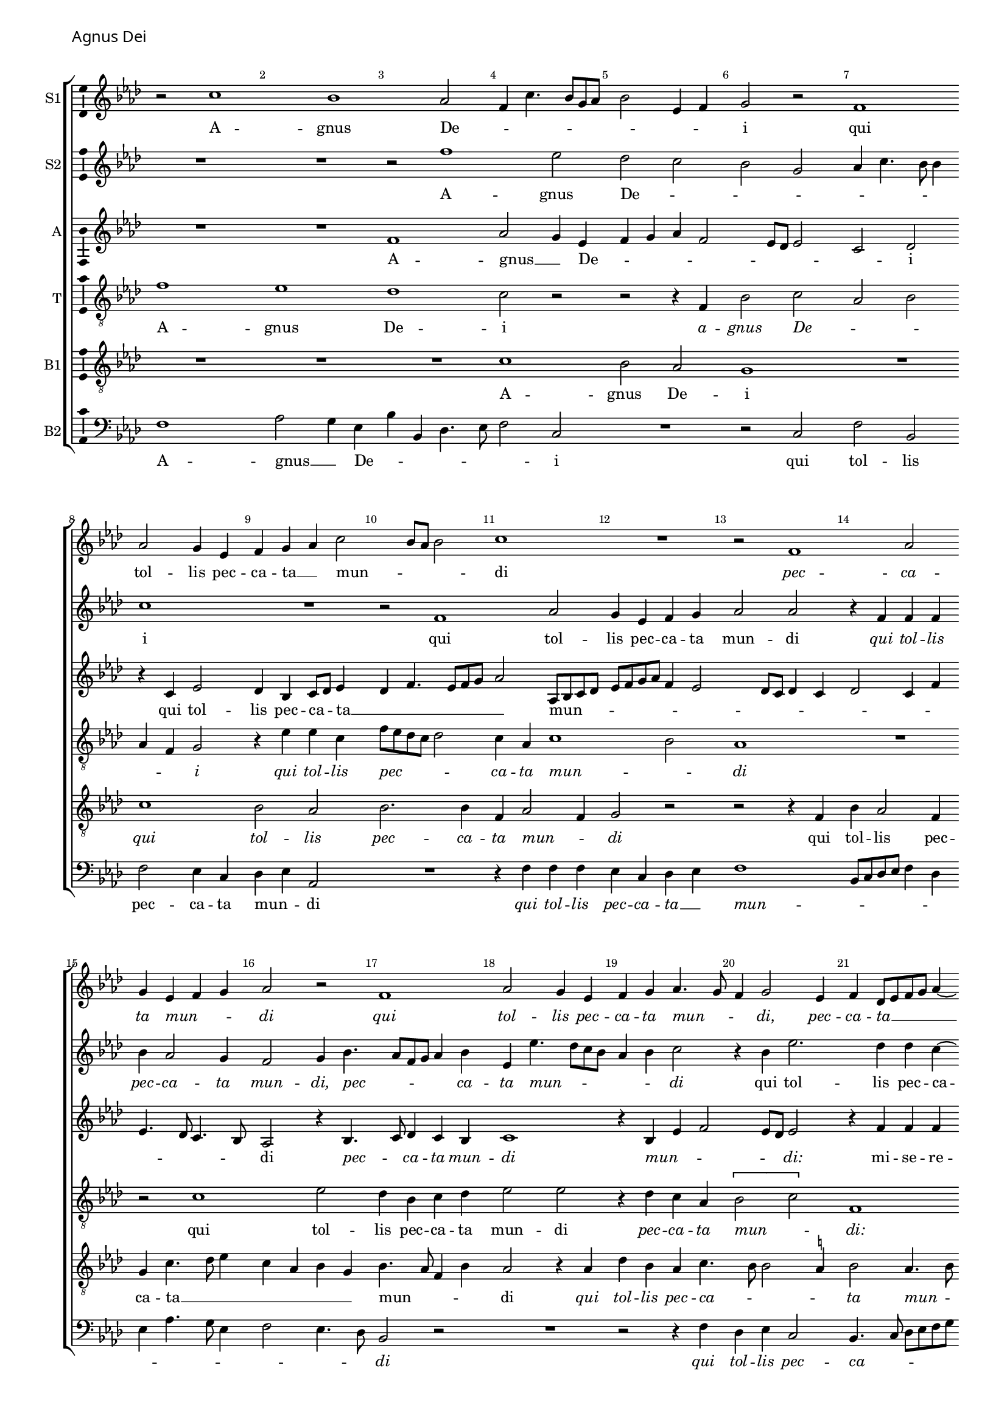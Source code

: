 \version "2.24.2"
revision = "2"
% \pointAndClickOff

#(set-global-staff-size 15)

\paper {
	#(define fonts (make-pango-font-tree "Century Schoolbook L" "Source Sans Pro" "Luxi Mono" (/ 15 20)))
	annotate-spacing = ##f
	two-sided = ##t
	top-margin = 5\mm
	inner-margin = 15\mm
	outer-margin = 10\mm
	bottom-margin = 10\mm
	markup-system-spacing = #'( (padding . 4) )
	system-system-spacing = #'( (basic-distance . 6) (stretchability . 100) )
  	ragged-bottom = ##f
	ragged-last-bottom = ##t
	indent = 0
} 

year = #(strftime "©%Y" (localtime (current-time)))

\header {
	tagline = ##f
}

\layout {
  	ragged-right = ##f
  	ragged-last = ##f
	\context {
		\Score
      \remove "Metronome_mark_engraver"
		\override BarNumber.self-alignment-X = #CENTER
		\override BarNumber.break-visibility = #'#(#f #t #t)
		\override VerticalAxisGroup.staff-staff-spacing = #'((basic-distance . 0) (stretchability . 90))
		\override VerticalAxisGroup.remove-empty = ##t
		\override VerticalAxisGroup.remove-first = ##t		
		\override SpanBar.transparent = ##t
		\override BarLine.transparent = ##t
	}
	\context {
		\Staff
	}
	\context { 
		\Voice 
		\override NoteHead.style = #'baroque
		\consists "Horizontal_bracket_engraver"
		\consists "Ambitus_engraver"
	}
	\context {
		\Score
		proportionalNotationDuration = #(ly:make-moment 1 8)
		\override SpacingSpanner.uniform-stretching = ##t
	}
}


global = {
	\key f \major
	\omit Staff.TimeSignature
	\time 4/4
	\set Staff.midiInstrument = "drawbar organ"
	\accidentalStyle "forget"
	\set melismaBusyProperties = #'()
}

showBarLine = {
	\once \override Score.BarLine.transparent = ##f
	\once \override Score.SpanBar.transparent = ##f 
}

italicas=\override LyricText.font-shape = #'italic
rectas=\override LyricText.font-shape = #'upright
ss=\once \set suggestAccidentals = ##t
mtempo={\tempo 4 = 100}
mtempob={\tempo 4 = 50}



cantus={
	r2 a'1 g'1 f'2 |
	d'4 a'4. g'8 e' f' |
%5
	g'2 c'4 d' |
	e'2 r |
	d'1 | \break
	f'2 e'4 c' |
	d' e' f' a'2 g'8 f' g'2 |
	a'1 |
	R1*4/4 |
	r2 d'1 f'2 | \break
%15
	e'4 c' d' e' |
	f'2 r |
	d'1 |
	f'2 e'4 c' |
	d' e' f'4. e'8 |
%20
	d'4 e'2 c'4 |
	d'  bes8[ c' d' e'] f'4 ~ | \break
	f'8 e' d'2 \ss cis'4 |
	d' a' a' a' |
	g' f'2 e'8 d' |
%25
	e'4 f' d'2 |
	R1*4/4 |
	R1*4/4 |
	r4 g' a' bes' | \break
	c'' a' bes'2 |
%30
	a'2. a'4 |
	bes' a'8 g' f'4 bes'4. a'8 g'2 f'4 |
	e'8 d' d'2 \ss cis'4 |
	d'1 |
%35
	r4 c' d' e' |
	f' d' f' e'4. d'8 d'2 \ss cis'4 | 
	d'2 r |
	r a'1 f'2 |
	g'4 a' bes'2 |
	a'\breve*1/2 | \showBarLine \bar "|" \break
	R1*4/4 |
	R1*4/4 |
%45
	R1*4/4 |
	R1*4/4 |
	R1*4/4 |
	R1*4/4 |
	R1*4/4 |
%50
	R1*4/4 |
	R1*4/4 |
	R1*4/4 |
	R1*4/4 | 
	R1*4/4 |
%55
	R1*4/4 |
	R1*4/4 |
	R1*4/4 |
	R1*4/4 |
	R1*4/4 |
%60
	R1*4/4 |
	R1*4/4 | 
	R1*4/4 |
	R1*4/4 |
	R1*4/4 |
%65
	R1*4/4 |
	R1*4/4 |
	R1*4/4 |
	R1*4/4 |
	R1*4/4 |
%70
	R1*4/4 |
	R1*4/4 |
	R1*4/4 |
	R1*4/4 |
	R1*4/4 |
%75
	R1*4/4 |
	R1*4/4 |
	R1*4/4 |
	R1*4/4 |
	R1*4/4 |
%80
	R1*4/4 |
	R1*4/4 | \showBarLine \bar "|" \break
	d'2 c'4 f'4. e'8 c'4 d' e' |
	f'2 e'4 a'4. g'8 e'4 f' g' |
	c' c''4. bes'8 a'4 |
	g' f'2 e'4 |
	f'2 r |
	R1*4/4 | \break
%90
	r2 d'1 f'2 |
	e'4 c' d' e' |
	f' a'2 g'8 f' |
	g'2 a' |
%95
	g'4 f'2 e'4 |
	d'2 r |
	R1*4/4 |
	f'2 a' |
	g'4 a'4. bes'8 c''4. \ss b'8 b'4 c''1 r2 |
	f' f' |
	g' f'4 a' ~ | \break
	a'8 g' g'2 \ss fis'4 |
%105
	g'2 r |
	r a' |
	bes' bes' |
	a'4. g'8 a'4 bes'4. a'8 a'2 g'4 |
%110
	a'2 f'4 g' ~ | \break
	g' a' f' g' |
	a'2 r4 f' |
	a' g' a' f' |
	e'2 r |
%115
	R1*4/4 |
	r4 a' c''2. bes'4 c'' c'' |
	a'2 r |
	r r4 e' |
%120
	f'8 e' f' g' a' bes' c''2 bes'8 a' g'4. a'8 |
	bes'4 a'4. g'8 g'4 |
	a' bes'4. a'8 g'4 |
	f' d' f' e' ~ |
%125
	\set Staff.autoBeaming = ##f
	e'8 d' d'2 \ss cis'4 |
	\set Staff.autoBeaming = ##t
	d'\breve |
	r4 d'4. c'8 d' e' |
	f'1 |
%130
	d'4 e' f' e' |
	f'8 e' d' c' d'2 |
	e'\breve*1/2
	\showBarLine \bar "|."
}

cantusdos={
	R1*4/4 |
	R1*4/4 |
	r2 d''1 c''2 |
%5
	bes' a' |
	g' e' |
	f'4 a'4. g'8 g'4 |
	a'1 |
	R1*4/4 |
%10
	r2 d'1 f'2 |
	e'4 c' d' e' |
	f'2 f' |
	r4 d' d' d' |
%15
	g' f'2 e'4 |
	d'2 e'4 g'4. f'8 d' e' f'4 g' |
	c' c''4. bes'8 a' g' |
	f'4 g' a'2 |
%20
	r4 g' c''2. bes'4 bes' a' ~ |
	a' g' g'2. f'8 e' f' g' a' f' |
	bes'4 a'2 g'4 |
%25
	a'2. d'4 |
	e' f' d'2 |
	R1*4/4 |
	R1*4/4 |
	r4 c' d' e' |
%30
	f' d' f'2 |
	e' d'4 g' |
	f' g' a'2 |
	R1*4/4 |
	d''1 |
%35
	c''2 bes' |
	a'4. g'8 f'4 g' |
	f' d' g'2 |
	r r4 c' |
	d'2 e' |
%40
	f'4. g'8 a'4 d'4. e'8 f'4 d' g'2 \ss fis'8 e' \mtempob fis'\breve*1/4 |
	\mtempo
	R1*4/4 |
	R1*4/4 |
%45
	R1*4/4 |
	R1*4/4 |
	R1*4/4 |
	R1*4/4 |
	R1*4/4 |
%50
	R1*4/4 |
	R1*4/4 |
	R1*4/4 |
	R1*4/4 |
	R1*4/4 |
%55
	R1*4/4 |
	R1*4/4 |
	R1*4/4 |
	R1*4/4 |
	R1*4/4 |
%60
	R1*4/4 |
	R1*4/4 |
	R1*4/4 |
	R1*4/4 |
	R1*4/4 |
%65
	R1*4/4 |
	R1*4/4 |
	R1*4/4 |
	R1*4/4 |
	R1*4/4 |
%70
	R1*4/4 |
	R1*4/4 |
	R1*4/4 |
	R1*4/4 |
	R1*4/4 |
%75
	R1*4/4 |
	R1*4/4 |
	R1*4/4 |
	R1*4/4 |
	R1*4/4 |
%80
	R1*4/4 |
	R1*4/4 |
	a'1 |
	c''2 bes'4 g' |
	a'4. bes'8 c''2 |
%85
	R1*4/4 |
	r4 a'2 f'4 |
	g' a' bes'2 |
	a' r4 a'4. g'8 e'4 f' g' |
%90
	a'2 f'4 bes'4. g'8 bes'4 a'2. f'4 g'2 |
	a'4 d' d''2. bes'4 c''1 r2 |
	r4 f' a'2 |
	g'4 a'4. bes'8 c''2 bes'4 c''1 r2 |
%100
	r4 g' g'2 |
	a' g'4 bes' |
	a'8 g' f' e' d'2 |
	r r4 f' |
	g'2 a' |
%105
	bes'4 c'' bes' a'4. d'8 g'2 f'4 |
	g'2 r4 g'2 f'4 e' g'2 f'8 e' d'2 |
%110
	e' r4 d' ~ |
	d' f'2 e'4 |
	f' d' c'1 r2 |
	R1*4/4 |
%115
	r2 r4 g' |
	a'2. g'4 |
	a' g' e'2 |
	r r4 e' |
	f'8 e' f' g' a' bes' c''4 |
%120
	a'4. g'8 f'4 e'4. d'8 d'2 \ss cis'4 |
	d'2 r |
	r r4 e' |
	f'8 e' f' g' a' bes' c''4 ~ |
%125
	c'' bes'8 a' g'4. a'8 |
	bes'4 a' g' bes'4. a'8 a'4 g' bes'4. a'8 a'2 g'4 |
	a'1 ~ |
%130
	a'\breve ~ |
	a'\breve*1/2
}

altus={
	R1*4/4 |
	R1*4/4 |
	d'1 |
	f'2 e'4 c' |
%5
	d' e' f' d'2 c'8 bes c'2 |
	a bes |
	r4 a c'2 |
	bes4 g a8 bes c'4 |
%10
	bes d'4. c'8 d' e' |
	f'2 f8 g a bes |
	c' d' e' f' d'4 c'2 bes8 a bes4 a |
	bes2 a4 d' |
%15
	c'4. bes8 a4. g8 |
	f2 r4 g4. a8 bes4 a g |
	a1 |
	r4 g c' d'2 c'8 bes c'2 |
	r4 d' d' d' |
	c' bes2 a8 g |
	a1 |
	r2 r4 g |
%25
	c' f4. g8 a bes |
	c'4 f g4. d8 |
	f4 g4. a8 bes c' |
	d'4 g r g |
	a8 bes c'4 bes4. c'8 |
%30
	d' e' f'4. e'8 d'4 ~ |
	d' c' d'1 c'2 |
	bes4 a g8 f e4 |
	r g f g |
%35
	a2 bes4. c'8 |
	d'2 r4 c' |
	d'2 e' |
	f'4 d' f' e'4. d'8 d'2 \ss cis'4 |
%40
	d'\breve ~ |
	d'\breve*1/2 |
	s4*0^\markup{"[Altus]"}
	R1*4/4 |
	d'1 |
%45
	f'2 e'4 c' |
	d'4. e'8 f'2 |
	e'4 d'2 c'4 |
	d'1 |
	R1*4/4 |
%50
	r4 c' d' e' |
	f' d' f'2 |
	e' f'4 g' |
	c' f'4. e'8 d'4 |
	c' bes4. a8 a2 g4 a2 |
	r4 f g a |
	bes g bes2 |
	a g4 c' |
	d' e' f' d' |
%60
	f'2 e' |
	d'4 c' bes2 |
	a r4 c' |
	d' e' f' d' |
	f'2 e' |
%65
	d' r4 d'2 d'4 c' bes2 a8[ g a f] f'4 |
	e' c' d'2 |
	c'4 d'4. \ss cis'8 cis'4 |
%70
	d'1 |
	r4 d'2 d'4 |
	c' bes2 a8 g |
	a2 r4 a2 a4 g f2 e8[ d e f] g4 ~ |
	g f8 e f4 f'2 f'4 e' d'2 c'8 bes c'2 |
	bes4 d'2 d'4 |
%80
	c' bes2 a8 g |
	a\breve*1/2 |
	R1*4/4 |
	R1*4/4 |
	a1 |
%85
	c'2 bes4 g |
	a4. bes8 c'2 |
	r r4 bes |
	c' d' e' f' |
	c' e' d' g |
%90
	c'2 r |
	r4 d' d'2 |
	c' r |
	r d'1 f'2 |
%95
	e'4 c' d' e' |
	f'1 |
	d'4 e' f' g' |
	d' f'4. e'8 c' d' |
	e'4 f'2 e'4 |
%100
	g'4. f'8 e'4. d'8 |
	c'2 r4 d' |
	d' d' a bes2 g4 a f' |
	\ss ees' d' d'2. \ss ees'4 d'2 |
	d4 e f d2 d'2 d'4 |
	d'2 c'4 d' |
	e' f'4. e'8 d'2 \ss cis'4 d'2 |
	R1*4/4 |
	r2 r4 a2 c'2 \ss b4 |
	c' g4. f8 d e |
%115
	f2 r4 c'2 f'2 e'4 |
	f' d' c'2 |
	f4.  g8[ a bes] c'4 |
	a bes c'2 |
%120
	d'2. e'4 |
	f' d' e'2 |
	r4 f'2 e'4 |
	f' d'4. \ss cis'8 cis'4 |
	d'2. e'4 |
%125
	f' d' e'2 |
	r4 a bes d'4. c'8 a4 bes g |
	a2 r4 d'2 c'4 d'4. e'8 |
%130
	f'4 e' r8 d'4 c'8 |
	d' e' f'4. e'8 d'2 \ss cis'8 \ss b \mtempob cis'\breve*1/4
}

tenor={
	d'1 |
	c' |
	bes |
	a2 r |
%5
	r r4 d |
	g2 a |
	f g |
	f4 d e2 |
	r4 c' c' a |
%10
	d'8 c' bes a bes2 |
	a4 f a1 g2 |
	f1 |
	R1*4/4 |
%15
	r2 a1 c'2 |
	bes4 g a bes |
	c'2 c' |
	r4 bes a f |
%20
	\[g2 a\] |
	d1 |
	r4 g g e |
	f4. g8 a4 f |
	g a bes2 |
%25
	a1 |
	r4 d' d' d' |
	c' bes2 a8 g |
	a bes c' bes a g g4 ~ |
	g \ss fis g2 |
%30
	r r4 f |
	g a bes g |
	bes2 a |
	g4 f e2 |
	d1 |
%35
	R1*4/4 |
	R1*4/4 |
	r4 g g g |
	a1 |
	bes4 a a4. g8 |
%40
	f4 d d'4. c'8 |
	bes4 a g2 |
	a\breve*1/2 |
	s4*0^\markup{"[Tenor]"}
	a2. a4 |
	g4. f8 d e f g |
%45
	a4 f g a |
	bes2 a4 d' |
	c' bes8 a g2 |
	r4 f g a |
	bes g bes2 |
%50
	a g |
	r4 g a bes |
	\tupletUp
	\times 2/3{c'4 a c'} bes2 |
	a1 |
	g4 f r c |
%55
	d e f d |
	f2 e |
	d4 e d2 |
	r4 f g a |
	bes g bes2 |
%60
	a4 d'4. c'8 c'4 |
	bes a2 g4 |
	a1 |
	r4 g a bes |
	c' a c'2 |
%65
	bes1 |
	a2. g8 f |
	g2 r4 a2 a4 g f2 e8 d e2 |
%70
	d r4 f |
	e d f2. g4 e2 |
	d1 |
	r2 r4 d'2 d'4 c' bes ~ |
	bes a8 g a4 bes |
	a f g2 |
	r4 a2 a4 |
	g f2 e8 d |
%80
	e f g2 \ss fis8 e |
	\ss fis\breve*1/2 |
	R1*4/4 |
	R1*4/4 |
	R1*4/4 |
%85
	R1*4/4 |
	a1 |
	c'2 bes4 g |
	a4. bes8 c'1 r2 |
%90
	r4 a a d |
	g2 f4. g8 |
	a bes c'2 bes4 |
	c' d'4. c'8 bes a |
	bes2 a |
%95
	c' f4 c'4. bes8 bes4 c'2 |
	bes4 c' d' e' |
	f' d' c'1 a2 |
%100
	r4 g2 c'4 |
	a c'2 bes8 c' |
	d' e' f'4. e'8 d'2 c'4 d'2 |
	c'4 bes a2 |
%105
	g4. a8 bes c' d' e' |
	f'4 e' d'1 r2 |
	r4 a2 g4 |
	c' d' bes2 |
%110
	a r4 g |
	d' c' d' bes |
	a2 a4. g8 |
	f4 g f2 |
	r4 c' d'2. c'4 d' e' |
	f'2 r |
	r r4 e' |
	f'2. e'4 |
	d' d' c'8 bes a g |
%120
	f2 r |
	r r4 e |
	f8 e f g a bes c'2 bes8 a g2 |
	a r |
%125
	r r4 g2 \ss fis4 g2 |
	d r4 d'4. c'8 a4 bes2 |
	a1 ~ |
%130
	a\breve ~ |
	a\breve*1/2 
}

bassus={
	R1*4/4 |
	R1*4/4 |
	R1*4/4 |
	a1 |
%5
	g2 f |
	e1 |
	R1*4/4 |
	a1 |
	g2 f |
%10
	g2. g4 |
	d f2 d4 |
	e2 r |
	r r4 d |
	g f2 d4 |
%15
	e a4. bes8 c'4 |
	a f g e |
	g4. f8 d4 g |
	f2 r4 f |
	bes g f a4. g8 g2 \ss fis4 |
	g2 f4. g8 |
	a4 bes g2 |
	r r4 d' |
	d' c' d'2 |
%25
	c'4 a2 f4 |
	g d bes2 |
	a4 d g2 |
	f4 \ss ees2 d4 |
	c2 r |
%30
	R1*4/4 |
	R1*4/4 |
	r2 r4 f |
	g a bes a8 g |
	f4 bes4. a8 g2 \ss fis4 g4. f8 |
	d e f g a bes c'2 bes8 a g2 |
	f d4 e |
	f2 e |
%40
	d\breve ~ |
	d\breve*1/2 |
	R1*4/4 |
	R1*4/4 |
%45
	R1*4/4 |
	R1*4/4 |
	R1*4/4 |
	R1*4/4 |
	R1*4/4 |
%50
	R1*4/4 |
	R1*4/4 |
	R1*4/4 |
	R1*4/4 |
	R1*4/4 |
%55
	R1*4/4 |
	R1*4/4 |
	R1*4/4 |
	R1*4/4 |
	R1*4/4 |
%60
	R1*4/4 |
	R1*4/4 |
	R1*4/4 |
	R1*4/4 |
	R1*4/4 |
%65
	R1*4/4 |
	R1*4/4 |
	R1*4/4 |
	R1*4/4 |
	R1*4/4 |
%70
	R1*4/4 |
	R1*4/4 |
	R1*4/4 |
	R1*4/4 |
	R1*4/4 |
%75
	R1*4/4 |
	R1*4/4 |
	R1*4/4 |
	R1*4/4 |
	R1*4/4 |
%80
	R1*4/4 |
	R1*4/4 |
	R1*4/4 |
	R1*4/4 |
	d2 c4 f4. e8 c4 d e |
	f2. f4 |
	e f g2 |
	f g4 a4. bes8 c'4 bes2 |
%90
	a r4 d' |
	d' g a1 g2 |
	f2. g4 |
	g2 r4 f |
%95
	g a4. g8 g4 |
	f2 r |
	r r4 c' |
	d'2 a4 a |
	c'2. c'4 |
%100
	d'2 c'4 c |
	f  e8[ d e f] g4 |
	f4. g8 a4 d |
	g c f2 |
	R1*4/4 |
%105
	r4 g2 f4 |
	bes c' a2 |
	g1 |
	a2 r |
	R1*4/4 |
%110
	r4 a bes2 ~ |
	bes4 a bes g |
	f2 r |
	R1*4/4 |
	g2 bes2. a4 bes g |
	f4.  g8[ a bes] c'4 |
	f g a2 |
	d4. e8 f4 g |
	f d e2 |
%120
	d4. e8 f4 g |
	a g g2 |
	r4 d2 c4 |
	f g e2 |
	d r4 g |
%125
	a g g2 |
	R1*4/4 |
	r2 r4 g2 \ss fis4 g2 |
	d4 f d8 e f g |
%130
	a bes c'4 f a4. g8 f e f2 |
	e\breve*1/2
}

bassusdos={
	d1 |
	f2 e4 c |
	g g, bes,4. c8 |
	d2 a, |
%5
	R1*4/4 |
	r2 a, |
	d g, |
	d c4 a, |
	bes, c f,2 |
%10
	R1*4/4 |
	r4 d d d |
	c a, bes, c |
	d1 |
	g,8 a, bes, c d4 bes, |
%15
	c f4. e8 c4 |
	d2 c4. bes,8 |
	g,2 r |
	R1*4/4 |
	r2 r4 d |
%20
	bes, c a,2 |
	g,4. a,8 bes, c d e |
	f4 g e2 |
	d1 |
	R1*4/4 |
%25
	r4 d d d |
	c bes,2 a,8 g, |
	a,4 g, \ss ees2 |
	d4 c2 bes,4 |
	a,2 g, |
%30
	d1 |
	R1*4/4 |
	R1*4/4 |
	r4 f, g, a, |
	bes, g, bes,2 |
%35
	a, g, |
	r4 d2 c4 |
	f g e2 |
	d2. c4 |
	bes, d a,2 |
%40
	r4 d4. c8 bes, a, |
	g,4 f, g,2 |
	d\breve*1/2 |
	s4*0^\markup{"[Bassus II]"}	
	R1*4/4 |
	r2 d2. d4 c4. bes,8 |
	g, a, bes, c d4 bes, |
	c d \ss ees2 |
	d r4 d4. bes,8 c4 bes, d ~ |
%50
	d8 c a,4 bes, c |
	d g, d2 |
	r4 c d e |
	f d f2 |
	e4 d4. c8 a,4 |
%55
	bes, c f, f4. e8 d2 c4 |
	bes, c g,8 a, bes, c |
	d e f d e4 f |
	bes, c d g, |
%60
	d2 a, |
	r4 c d e |
	f d f2. e4 d g |
	f4. e8 c d e f |
%65
	g4 g,4. a,8 bes, c |
	d c d e f4 g |
	\ss ees2 d |
	c4 a, bes,2 |
	a,1 |
%70
	r4 d2 d4 |
	c bes,2 a,8 g, |
	a,4 g, g2. f8 e f4. e8 |
	d4 c bes,2 |
%75
	a,2. g,4 |
	d2 r4 d |
	d d c bes, |
	f1 |
	r4 bes, bes, bes, |
%80
	a, g, d2 ~ |
	d\breve*1/2 |
	R1*4/4 |
	R1*4/4 |
	R1*4/4 |
%85
	R1*4/4 |
	R1*4/4 |
	R1*4/4 |
	r4 d c f4. e8 c4 d e |
%90
	f4. e8 d c bes, a, |
	g,2 d |
	R1*4/4 |
	r4 d d g,2 g4 f2 |
%95
	c4 f4. e8 c4 |
	d bes, f2 |
	R1*4/4 |
	r2 f |
	c4 f4. g8 a4 |
%100
	g g, c2 |
	f,8 g, a, bes, c4 g, |
	d2. bes,4 |
	\ss ees2 d |
	r d |
%105
	g,4 c g, d2 c4 d2 |
	g,1 |
	d2 r |
	R1*4/4 |
%110
	R1*4/4 |
	R1*4/4 |
	d2 f2. e4 f d |
	c4. bes,8 g, a, bes, c |
%115
	d e f4 bes, c |
	f,2 r |
	r a, |
	d2. c4 |
	d bes, a,2 |
%120
	r4 d2 c4 |
	f g e2 |
	d r |
	R1*4/4 |
	r4 d2 c4 |
%125
	f g e2 |
	d r4 g2 \ss fis4 g2 |
	d r |
	r r4 d2 c4 d a, |
	d1 |
	a,\breve*1/2
}

textocantus=\lyricmode{
A -- gnus De -- _ _ _ _ _ _ _ _ i
qui tol -- lis pec -- ca -- ta __ _ mun -- _ _ _ di
\italicas
pec -- ca -- ta mun -- _ _ di
qui tol -- lis pec -- ca -- ta mun -- _ _ di,
pec -- ca -- ta __ _ _ _ _ _ _ _ mun -- di:
\rectas
mi -- se -- re -- re no -- _ _ _ _ bis
\italicas
mi -- se -- re -- re no -- _ bis,
mi -- se -- _ _ _ re -- _ _ re no -- _ _ _ bis
\rectas
mi -- se -- re -- re no -- _ _ _ _ _ bis
\italicas
mi -- se -- re -- re no -- bis.
A -- gnus De -- _ _ _ _ _ _ _ _ _ _ _ _ _ _ _ _ _ _ i
qui tol -- lis pec -- ca -- ta __ _ mun -- _ _ _ _ _ _ _ di
\italicas
pec -- ca -- ta mun -- _ _ _ _ di:
\rectas
do -- na no -- bis pa -- _ _ _ _ cem
\italicas
do -- na no -- bis __ _ _ pa -- _ _ _ cem,
do -- na _ no -- bis pa -- cem
\rectas
do -- na no -- bis pa -- cem
\italicas
do -- na no -- bis pa -- cem
do -- na __ _ _ _ _ _ _ _ _ _ _ _ no -- _ _ bis pa -- _ _ cem,
do -- na no -- _ bis pa -- _ cem
\rectas
do -- _ _ _ _ na __ _ no -- bis pa -- _ _ _ _ cem.
}

textocantusdos=\lyricmode{
A -- gnus De -- _ _ _ _ _ _ _ i
qui tol -- lis pec -- ca -- ta mun -- di
\italicas
qui tol -- lis pec -- ca -- ta mun -- di,
pec -- _ _ _ _ ca -- ta mun -- _ _ _ _ _ di
\rectas
qui tol -- lis pec -- ca -- _ ta mun -- _ _ _ _ _ _ _ _ _ _ _ _ _ di
mi -- se -- re -- re no -- _ _ _ _ _ _ bis
\italicas
mi -- se -- re -- re __ _ _ _ no -- _ bis
\rectas
mi -- se -- re -- re __ _ _ no -- _ _ _ _ _ _ bis.
A -- gnus De -- _ _ _ i
\italicas
a -- gnus De -- _ _ i
\rectas
qui __ _ _ tol -- lis pec -- ca -- ta __ _ _ mun -- _ _ _ _ _ _ di
\italicas
qui tol -- lis pec -- ca -- ta mun -- di:
do -- na no -- bis pa -- _ _ _ _ cem
\rectas
do -- na no -- bis pa -- _ _ _ _ _ cem
\italicas
do -- na no -- bis __ _ _ pa -- cem
do -- _ na no -- bis pa -- cem
\rectas
do -- na no -- bis pa -- cem
\italicas
do -- na __ _ _ _ _ _ _ no -- _ _ bis __ _ pa -- _ cem
do -- na __ _ _ _ _ _ _ _ _ _ _ _ _ _ _ 
\rectas
no -- _ bis __ _ pa -- _ _ _ cem. _ _ _ 
}

textoaltus=\lyricmode{
A -- gnus __ _ De -- _ _ _ _ _ _ _ _ i 
qui tol -- lis pec -- ca -- _ ta __ _ _ _ _ _ _ mun -- _ _ _ _ _ _ _ _ _ _ _ _ _ _ _ _ _ _ _ _ di
\italicas
pec -- _ ca -- ta mun -- di
mun -- _ _ _ _ di:
\rectas
mi -- se -- re -- re no -- _ _ bis
\italicas
mi -- se -- re -- _ _ _ _ re no -- _ _ _ _ _ _ _ bis
\rectas
mi -- se -- _ re -- re __ _ _ _ no -- _ _ _ _ _ _ _ _ _ _ bis
\italicas
mi -- se -- re -- re no -- _ bis
\rectas
mi -- se -- re -- re __ _ no -- _ _ _ _ bis. _ 
A -- gnus __ _ De -- _ _ _ _ _ _ i
qui tol -- lis pec -- ca -- ta mun -- _ _ _ _ _ _ _ _ _ _ _ di
qui tol -- lis pec -- ca -- ta mun -- di,
\italicas
qui tol -- lis pec -- ca -- ta mun -- _ _ _ di
qui tol -- lis pec -- ca -- ta mun -- di:
\rectas
mi -- se -- re -- re __ _ _ _ _ no -- _ _ _ _ _ _ _ bis
\italicas
mi -- se -- re -- re no -- _ bis
mi -- se -- re -- re __ _ _ _ _ no -- _ _ _ bis,
mi -- se -- re -- re __ _ _ no -- bis,
\rectas
mi -- se -- re -- re no -- _ bis.
A -- gnus De -- _ _ _ i
\italicas
a -- gnus De -- _ _ _ _ _ _ i
\rectas
qui tol -- lis pec -- ca -- ta mun -- _ _ di,
\italicas
pec -- ca -- _ _ ta mun -- _ _ _ _ _ _ _ _ _ _ di:
\rectas
do -- na no -- bis pa -- _ cem,
\italicas
do -- na __ _ no -- _ bis pa -- _ _ cem, 
do -- na no -- bis __ _ _ pa -- _ _ _ cem
\rectas
do -- na no -- bis pa -- _ _ _ cem
\italicas
do -- na no -- _ _ bis pa -- _ _ _ cem,
do -- na no -- bis pa -- _ _ cem
do -- na no -- bis __ _ _ pa -- _ _ _ cem
do -- na no -- _ bis pa -- _ cem
\rectas
do -- na no -- bis pa -- cem
\italicas
do -- na no -- bis pa -- _ _ _ _ cem.
}

textotenor=\lyricmode{
A -- gnus De -- i
\italicas
a -- gnus De -- _ _ _ _ i
qui tol -- lis pec -- _ _ _ _ ca -- ta mun -- _ di
\rectas
qui tol -- lis pec -- ca -- ta mun -- di 
\italicas
pec -- ca -- ta mun -- _ di:
\rectas
mi -- se -- re -- re __ _ _ no -- _ _ _ bis
mi -- se -- re -- re no -- _ _ _ _ _ _ _ _ _ _ _ bis
\italicas
mi -- se -- re -- re no -- _ _ _ _ _ bis
\rectas
mi -- se -- re -- re no -- _ _ _ _ _ _ _ _ _ _ bis.
A -- gnus De -- _ _ _ _ _ _ _ _ _ _ _ _ _ _ _ i
qui tol -- lis pec -- ca -- ta mun -- di
\italicas
qui tol -- lis pec -- _ _ ca -- ta mun -- di
qui tol -- lis pec -- ca -- ta mun -- _ _ di
qui tol -- lis pec -- ca -- ta __ _ mun -- _ _ _ _ _ di
qui tol -- lis pec -- ca -- ta mun -- _ _ _ di:
\rectas
mi -- se -- re -- re __ _ _ no -- bis
\italicas
mi -- se -- re -- re __ _ no -- bis
mi -- se -- re -- re __ _ _ _ _ no -- _ _ bis
\rectas
mi -- se -- re -- re no -- _ _ _ _ _ _ bis.
A -- gnus De -- _ _ _ i
qui tol -- lis pec -- ca -- _ _ _ _ ta __ _ mun -- _ _ _ _ _ _ _ _ _ _ _ _ _ _ _ _ _ _ di:
do -- na no -- _ _ _ _ _ _ _ _ _ bis pa -- _ _ _ _ _ _ _ _ _ _ cem
\italicas
do -- na no -- bis pa -- cem
do -- na no -- bis pa -- cem __ _ _ _ _ _ 
\rectas
do -- na no -- bis pa -- cem
\italicas
do -- na no -- bis pa -- cem __ _ _ _ _ 
do -- na __ _ _ _ _ _ _ _ _ no -- bis
\rectas
do -- na no -- bis pa -- _ _ _ cem. _ 
}

textobassus=\lyricmode{
A -- gnus De -- i 
\italicas
qui tol -- lis pec -- ca -- ta mun -- _ di
\rectas
qui tol -- lis pec -- ca -- ta __ _ _ _ _ _ _ mun -- _ _ _ di
\italicas
qui tol -- lis pec -- ca -- _ _ _ ta mun -- _ _ _ di:
\rectas
mi -- se -- re -- re,
mi -- se -- re -- re __ _ no -- _ _ _ _ _ _ bis
\italicas
mi -- se -- re -- re __ _ _ _ no -- _ _ _ _ _ _ _ _ _ _ _ _ _ _ bis,
\rectas
mi -- se -- re -- re no -- bis. _ 
A -- gnus De -- _ _ _ _ i,
\italicas
a -- gnus __ _ De -- _ _ _ _ _ _ i
\rectas
qui tol -- lis pec -- ca -- ta mun -- di
\italicas
qui tol -- lis pec -- ca -- ta 
qui tol -- lis pec -- ca -- ta mun -- di,
qui tol -- lis __ _ _ _ _ pec -- _ _ ca -- ta mun -- di:
\rectas
do -- na no -- _ bis pa -- cem
\italicas
do -- na _ no -- bis pa -- cem
\rectas
do -- na no -- bis pa -- cem, __ _ _ _ _ _ _ _ 
\italicas
do -- na no -- bis pa -- _ _ _ _ _ _ _ _ cem
do -- na no -- bis pa -- cem
do -- na no -- bis
\rectas
do -- na no -- bis pa -- _ _ _ _ _ _ _ _ _ _ _ _ _ cem.
}

textobassusdos=\lyricmode{
A -- gnus __ _ De -- _ _ _ _ _ i
qui tol -- lis pec -- ca -- ta mun -- _ di
\italicas
qui tol -- lis pec -- ca -- ta __ _ mun -- _ _ _ _ _ _ _ _ _ _ _ _ _ di
qui tol -- lis pec -- ca -- _ _ _ _ _ _ ta mun -- di:
\rectas
mi -- se -- re -- re no -- _ _ _ _ _ _ _ _ _ _ bis
\italicas
mi -- se -- re -- re __ _ no -- _ bis
\rectas
mi -- se -- re -- _ re no -- _ _ _ bis
\italicas
no -- _ _ _ _ _ _ bis.
\rectas
A -- gnus De -- _ _ _ _ _ _ _ _ _ _ i
\italicas
qui __ _ tol -- lis pec -- _ _ ca -- ta __ _ _ mun -- di
\rectas
qui tol -- lis pec -- ca -- ta __ _ mun -- _ _ _ _ di,
\italicas
qui __ _ _ tol -- lis pec -- ca -- _ _ _ _ _ _ _ _ _ ta __ _ _ mun -- _ di
qui tol -- lis pec -- ca -- ta mun -- di,
qui tol -- _ _ _ _ _ _ lis __ _ _ _ _ _ _ _ _ pec -- ca -- ta mun -- _ _ di:
\rectas
mi -- se -- re -- re __ _ _ _ _ no -- _ _ _ _ _ _ _ _ _ bis
mi -- se -- re -- re no -- bis
\italicas
mi -- se -- re -- re no -- bis. _
\rectas
A -- gnus De -- _ _ _ _ _ _ _ _ _ _ _ i
qui tol -- lis pec -- ca -- ta mun -- _ _ _ _ di
\italicas
qui __ _ tol -- lis pec -- ca -- ta,
qui tol -- _ _ _ lis pec -- ca -- ta mun -- di
\rectas
qui tol -- lis pec -- ca -- ta mun -- _ di:
do -- na __ _ no -- bis pa -- _ _ _ _ _ _ _ _ _ _ cem
\italicas
do -- na no -- bis pa -- cem
do -- na no -- bis pa -- cem
do -- na no -- bis pa -- cem
do -- na no -- bis
\rectas
do -- na no -- bis pa -- cem.
}


\score {
  \header {
    piece = \markup \larger \sans { Agnus Dei }
  }
  
  \transpose f as {
  <<

    \new StaffGroup
    <<
      \new Staff
      <<
        \set Staff.instrumentName = "S1"
        \context Staff <<
          \context Voice = "sopranoA" {  \global \cantus }
          \new Lyrics \lyricsto "sopranoA" { \textocantus }
        >>
      >>
      
      \new Staff
      <<
        \set Staff.instrumentName = "S2"
        \context Staff <<
          \context Voice = "sopranoB" {  \global \cantusdos }
          \new Lyrics \lyricsto "sopranoB" { \textocantusdos }
        >>
      >>
      
      \new Staff
      <<
        \set Staff.instrumentName = "A"
        \context Staff <<
          \context Voice = "alto" { \global \altus }
          \new Lyrics \lyricsto "alto" { \textoaltus }
        >>
      >>
      
      \new Staff
      <<
        \set Staff.instrumentName = "T"
        \context Staff <<
          \context Voice = "tenorA" { \global \clef "treble_8" \tenor }
          \new Lyrics \lyricsto "tenorA" { \textotenor }
        >>
      >>
      
      \new Staff
      <<
        \set Staff.instrumentName = "B1"
        \context Staff <<
          \context Voice = "tenorB" { \global \clef "treble_8" \bassus }
          \new Lyrics \lyricsto "tenorB" { \textobassus }
        >>
      >>
      
      \new Staff
      <<
        \set Staff.instrumentName = "B2"
        \context Staff <<
          \context Voice = "bass" { \global \clef "bass" \bassusdos }
          \new Lyrics \lyricsto "bass" { \textobassusdos }
        >>
      >>

    >>

  >>
  }
  \layout {}
%  \midi {\tempo 2 = 100 }
}

